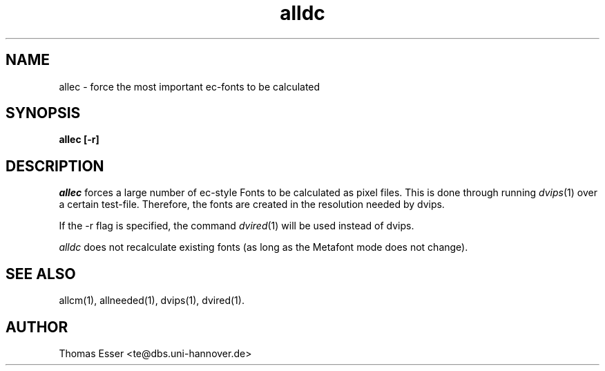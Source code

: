.TH alldc 1 "11/94" "teTeX" "teTeX"
.SH NAME
allec \- force the most important ec\-fonts to be calculated
.SH SYNOPSIS
.B allec [\-r]
.SH DESCRIPTION
.I allec
forces a large number of ec-style Fonts to be calculated as pixel files.
This is done through running
.IR dvips (1)
over a certain test-file. Therefore, the fonts are created in the resolution
needed by dvips.

If the \-r flag is specified, the command
.IR dvired (1)
will be used instead of dvips.

.I alldc
does not recalculate existing fonts (as long as the Metafont mode does not change).

.SH "SEE ALSO"
allcm(1),
allneeded(1),
dvips(1),
dvired(1).

.SH AUTHOR
Thomas Esser <te@dbs.uni-hannover.de>
